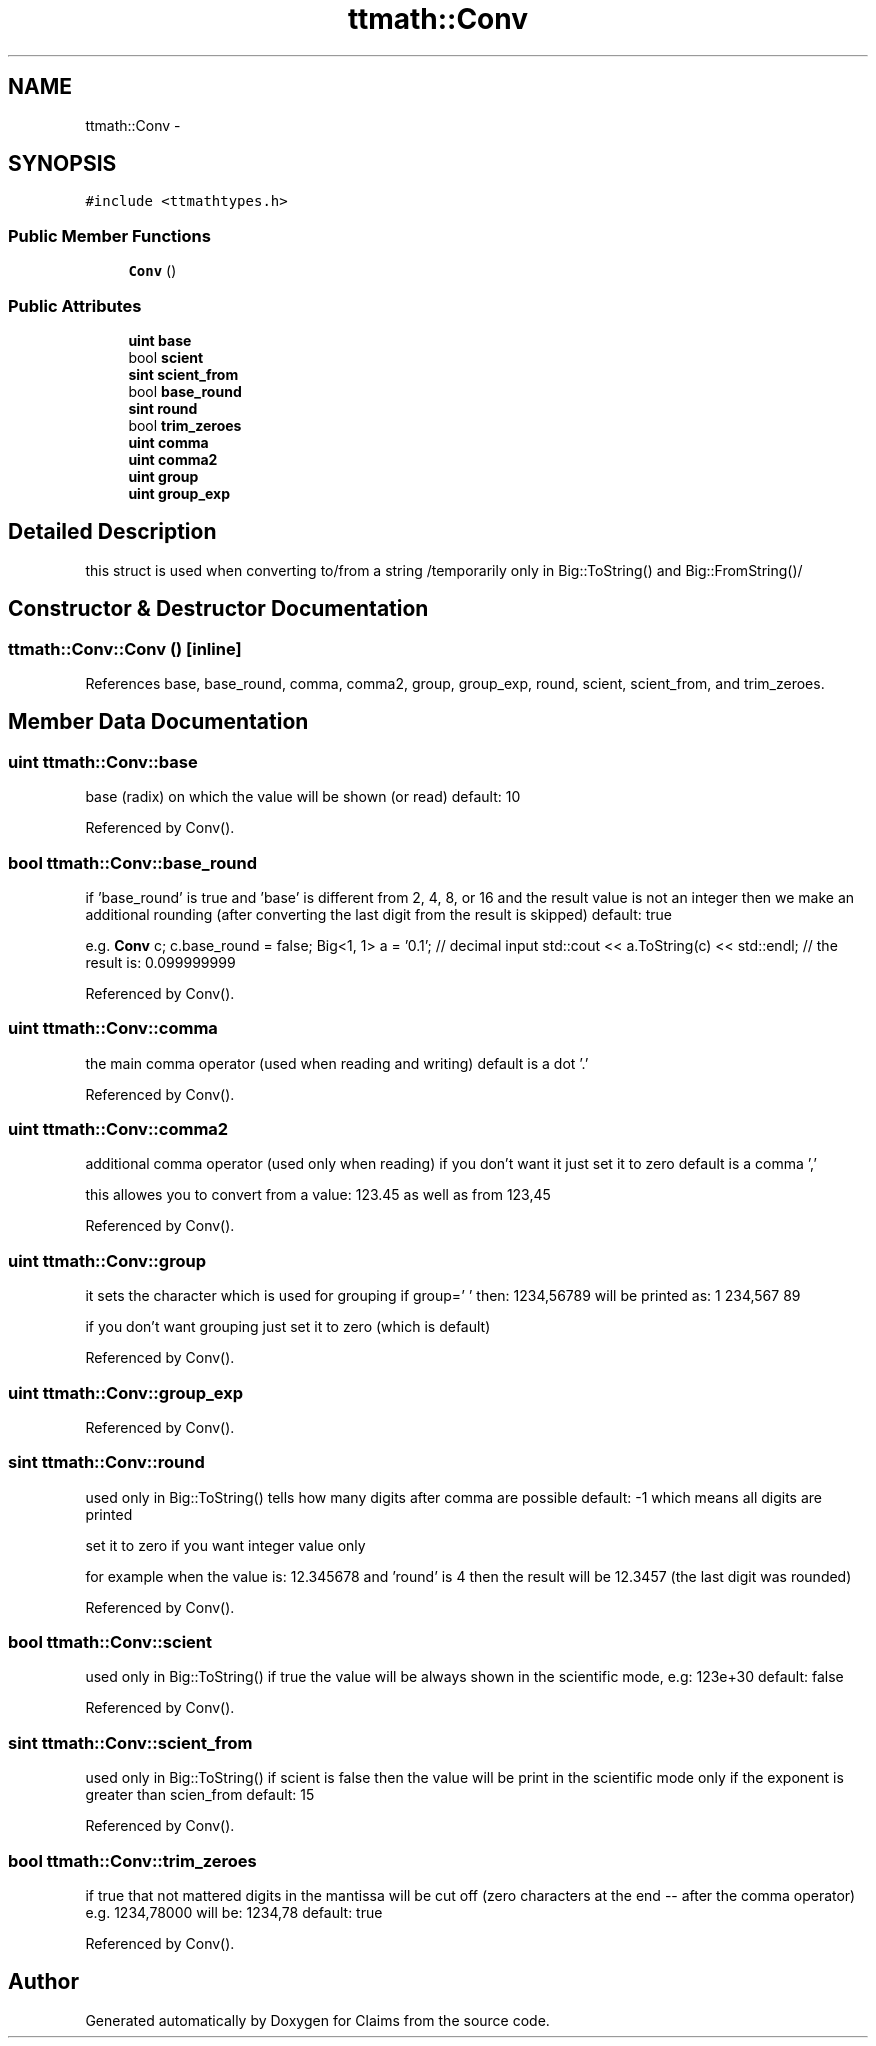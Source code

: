 .TH "ttmath::Conv" 3 "Thu Nov 12 2015" "Claims" \" -*- nroff -*-
.ad l
.nh
.SH NAME
ttmath::Conv \- 
.SH SYNOPSIS
.br
.PP
.PP
\fC#include <ttmathtypes\&.h>\fP
.SS "Public Member Functions"

.in +1c
.ti -1c
.RI "\fBConv\fP ()"
.br
.in -1c
.SS "Public Attributes"

.in +1c
.ti -1c
.RI "\fBuint\fP \fBbase\fP"
.br
.ti -1c
.RI "bool \fBscient\fP"
.br
.ti -1c
.RI "\fBsint\fP \fBscient_from\fP"
.br
.ti -1c
.RI "bool \fBbase_round\fP"
.br
.ti -1c
.RI "\fBsint\fP \fBround\fP"
.br
.ti -1c
.RI "bool \fBtrim_zeroes\fP"
.br
.ti -1c
.RI "\fBuint\fP \fBcomma\fP"
.br
.ti -1c
.RI "\fBuint\fP \fBcomma2\fP"
.br
.ti -1c
.RI "\fBuint\fP \fBgroup\fP"
.br
.ti -1c
.RI "\fBuint\fP \fBgroup_exp\fP"
.br
.in -1c
.SH "Detailed Description"
.PP 
this struct is used when converting to/from a string /temporarily only in Big::ToString() and Big::FromString()/ 
.SH "Constructor & Destructor Documentation"
.PP 
.SS "ttmath::Conv::Conv ()\fC [inline]\fP"

.PP
References base, base_round, comma, comma2, group, group_exp, round, scient, scient_from, and trim_zeroes\&.
.SH "Member Data Documentation"
.PP 
.SS "\fBuint\fP ttmath::Conv::base"
base (radix) on which the value will be shown (or read) default: 10 
.PP
Referenced by Conv()\&.
.SS "bool ttmath::Conv::base_round"
if 'base_round' is true and 'base' is different from 2, 4, 8, or 16 and the result value is not an integer then we make an additional rounding (after converting the last digit from the result is skipped) default: true
.PP
e\&.g\&. \fBConv\fP c; c\&.base_round = false; Big<1, 1> a = '0\&.1'; // decimal input std::cout << a\&.ToString(c) << std::endl; // the result is: 0\&.099999999 
.PP
Referenced by Conv()\&.
.SS "\fBuint\fP ttmath::Conv::comma"
the main comma operator (used when reading and writing) default is a dot '\&.' 
.PP
Referenced by Conv()\&.
.SS "\fBuint\fP ttmath::Conv::comma2"
additional comma operator (used only when reading) if you don't want it just set it to zero default is a comma ','
.PP
this allowes you to convert from a value: 123\&.45 as well as from 123,45 
.PP
Referenced by Conv()\&.
.SS "\fBuint\fP ttmath::Conv::group"
it sets the character which is used for grouping if group=' ' then: 1234,56789 will be printed as: 1 234,567 89
.PP
if you don't want grouping just set it to zero (which is default) 
.PP
Referenced by Conv()\&.
.SS "\fBuint\fP ttmath::Conv::group_exp"

.PP
Referenced by Conv()\&.
.SS "\fBsint\fP ttmath::Conv::round"
used only in Big::ToString() tells how many digits after comma are possible default: -1 which means all digits are printed
.PP
set it to zero if you want integer value only
.PP
for example when the value is: 12\&.345678 and 'round' is 4 then the result will be 12\&.3457 (the last digit was rounded) 
.PP
Referenced by Conv()\&.
.SS "bool ttmath::Conv::scient"
used only in Big::ToString() if true the value will be always shown in the scientific mode, e\&.g: 123e+30 default: false 
.PP
Referenced by Conv()\&.
.SS "\fBsint\fP ttmath::Conv::scient_from"
used only in Big::ToString() if scient is false then the value will be print in the scientific mode only if the exponent is greater than scien_from default: 15 
.PP
Referenced by Conv()\&.
.SS "bool ttmath::Conv::trim_zeroes"
if true that not mattered digits in the mantissa will be cut off (zero characters at the end -- after the comma operator) e\&.g\&. 1234,78000 will be: 1234,78 default: true 
.PP
Referenced by Conv()\&.

.SH "Author"
.PP 
Generated automatically by Doxygen for Claims from the source code\&.
